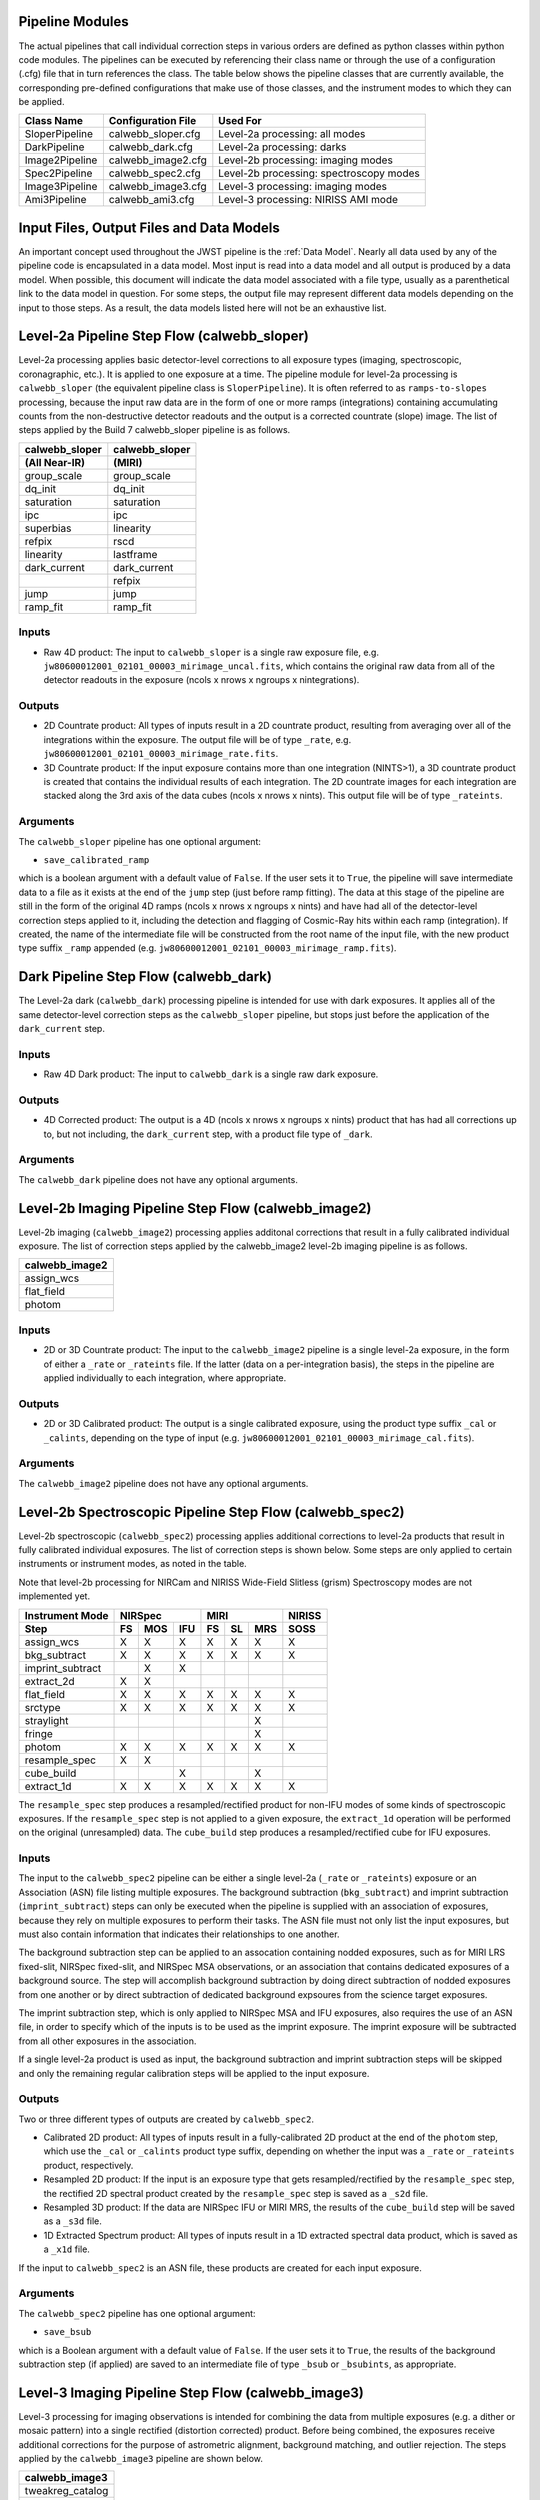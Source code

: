 .. _pipelines:

Pipeline Modules
================

The actual pipelines that call individual correction steps in various
orders are defined as python classes within python code modules. The pipelines
can be executed by referencing their class name or through the use of a
configuration (.cfg) file that in turn references the class. The table below
shows the pipeline classes that are currently available, the
corresponding pre-defined configurations that make use of those classes, and
the instrument modes to which they can be applied.

+----------------------+------------------------+------------------------------------------+
| Class Name           | Configuration File     | Used For                                 |
+======================+========================+==========================================+
| SloperPipeline       | calwebb_sloper.cfg     | Level-2a processing: all modes           |
+----------------------+------------------------+------------------------------------------+
| DarkPipeline         | calwebb_dark.cfg       | Level-2a processing: darks               |
+----------------------+------------------------+------------------------------------------+
| Image2Pipeline       | calwebb_image2.cfg     | Level-2b processing: imaging modes       |
+----------------------+------------------------+------------------------------------------+
| Spec2Pipeline        | calwebb_spec2.cfg      | Level-2b processing: spectroscopy modes  |
+----------------------+------------------------+------------------------------------------+
| Image3Pipeline       | calwebb_image3.cfg     | Level-3 processing: imaging modes        |
+----------------------+------------------------+------------------------------------------+
| Ami3Pipeline         | calwebb_ami3.cfg       | Level-3 processing: NIRISS AMI mode      |
+----------------------+------------------------+------------------------------------------+

Input Files, Output Files and Data Models
=========================================
An important concept used throughout the JWST pipeline is the :ref:`Data
Model`. Nearly all data used by any of the pipeline code is
encapsulated in a data model. Most input is read into a data model and
all output is produced by a data model. When possible, this document
will indicate the data model associated with a file type, usually as a
parenthetical link to the data model in question. For some steps, the
output file may represent different data models depending on the input
to those steps. As a result, the data models listed here will not be
an exhaustive list.

.. _level-2a-flow:

Level-2a Pipeline Step Flow (calwebb_sloper)
=============================================
Level-2a processing applies basic detector-level corrections to all exposure
types (imaging, spectroscopic, coronagraphic, etc.). It is applied to one
exposure at a time. The pipeline module for level-2a processing is
``calwebb_sloper`` (the equivalent pipeline class is ``SloperPipeline``). It is
often referred to as ``ramps-to-slopes`` processing, because the input raw data
are in the form of one or more ramps (integrations) containing accumulating
counts from the non-destructive detector readouts and the output is a corrected
countrate (slope) image. The list of steps applied by the Build 7 calwebb_sloper
pipeline is as follows.

==============  ==============
calwebb_sloper  calwebb_sloper
(All Near-IR)   (MIRI)
==============  ==============
group_scale     group_scale
dq_init         dq_init
saturation      saturation
ipc             ipc
superbias       linearity
refpix          rscd
linearity       lastframe
dark_current    dark_current
\               refpix
jump            jump
ramp_fit        ramp_fit
==============  ==============

Inputs
------

* Raw 4D product: The input to ``calwebb_sloper`` is a single raw exposure file,
  e.g. ``jw80600012001_02101_00003_mirimage_uncal.fits``, which contains the
  original raw data from all of the detector readouts in the exposure
  (ncols x nrows x ngroups x nintegrations).

Outputs
-------

* 2D Countrate product: All types of inputs result in a 2D countrate product,
  resulting from averaging over all of the integrations within the exposure.
  The output file will be of type ``_rate``, e.g.
  ``jw80600012001_02101_00003_mirimage_rate.fits``.

* 3D Countrate product: If the input exposure contains more than one integration
  (NINTS>1), a 3D countrate product is created that contains the individual
  results of each integration. The 2D countrate images for each integration are
  stacked along the 3rd axis of the data cubes (ncols x nrows x nints). This
  output file will be of type ``_rateints``.

Arguments
---------
The ``calwebb_sloper`` pipeline has one optional argument:

* ``save_calibrated_ramp``

which is a boolean argument with a default value of ``False``. If the user sets
it to ``True``, the pipeline will save intermediate data to a file as it
exists at the end of the ``jump`` step (just before ramp fitting). The data at
this stage of the pipeline are still in the form of the original 4D ramps
(ncols x nrows x ngroups x nints) and have had all of the detector-level
correction steps applied to it, including the detection and flagging of
Cosmic-Ray hits within each ramp (integration). If created, the name of the
intermediate file will be constructed from the root name of the input file, with
the new product type suffix ``_ramp`` appended
(e.g. ``jw80600012001_02101_00003_mirimage_ramp.fits``).

Dark Pipeline Step Flow (calwebb_dark)
======================================
The Level-2a dark (``calwebb_dark``) processing pipeline is intended for use
with dark exposures. It applies all of the same detector-level correction steps
as the ``calwebb_sloper`` pipeline, but stops just before the application of the
``dark_current`` step.

Inputs
------

* Raw 4D Dark product: The input to ``calwebb_dark`` is a single raw dark
  exposure.

Outputs
-------

* 4D Corrected product: The output is a 4D (ncols x nrows x ngroups x nints)
  product that has had all corrections up to, but not including, the
  ``dark_current`` step, with a product file type of ``_dark``.

Arguments
---------
The ``calwebb_dark`` pipeline does not have any optional arguments.

.. _level-2b-imaging-flow:

Level-2b Imaging Pipeline Step Flow (calwebb_image2)
====================================================
Level-2b imaging (``calwebb_image2``) processing applies additonal corrections
that result in a fully calibrated individual exposure. The list of correction
steps applied by the calwebb_image2 level-2b imaging pipeline is as follows.

+----------------+
| calwebb_image2 |
+================+
| assign_wcs     |
+----------------+
| flat_field     |
+----------------+
| photom         |
+----------------+

Inputs
------

* 2D or 3D Countrate product: The input to the ``calwebb_image2`` pipeline is
  a single level-2a exposure, in the form of either a ``_rate`` or ``_rateints``
  file. If the latter (data on a per-integration basis), the steps in the
  pipeline are applied individually to each integration, where appropriate.

Outputs
-------

* 2D or 3D Calibrated product: The output is a single calibrated exposure, using
  the product type suffix ``_cal`` or ``_calints``, depending on the type of
  input (e.g. ``jw80600012001_02101_00003_mirimage_cal.fits``).

Arguments
---------
The ``calwebb_image2`` pipeline does not have any optional arguments.

.. _level-2b-spectroscopic-flow:

Level-2b Spectroscopic Pipeline Step Flow (calwebb_spec2)
==========================================================
Level-2b spectroscopic (``calwebb_spec2``) processing applies additional
corrections to level-2a products that result in fully calibrated individual
exposures.
The list of correction steps is shown below. Some steps are only applied to
certain instruments or instrument modes, as noted in the table.

Note that level-2b processing for NIRCam and NIRISS Wide-Field Slitless (grism)
Spectroscopy modes are not implemented yet.

+------------------+----+-----+-----+----+----+-----+--------+
| Instrument Mode  |     NIRSpec    |     MIRI      | NIRISS |
+------------------+----+-----+-----+----+----+-----+--------+
| Step             | FS | MOS | IFU | FS | SL | MRS |  SOSS  |
+==================+====+=====+=====+====+====+=====+========+
| assign_wcs       | X  |  X  |  X  | X  | X  |  X  |   X    |
+------------------+----+-----+-----+----+----+-----+--------+
| bkg_subtract     | X  |  X  |  X  | X  | X  |  X  |   X    |
+------------------+----+-----+-----+----+----+-----+--------+
| imprint_subtract |    |  X  |  X  |    |    |     |        |
+------------------+----+-----+-----+----+----+-----+--------+
| extract_2d       | X  |  X  |     |    |    |     |        |
+------------------+----+-----+-----+----+----+-----+--------+
| flat_field       | X  |  X  |  X  | X  | X  |  X  |   X    |
+------------------+----+-----+-----+----+----+-----+--------+
| srctype          | X  |  X  |  X  | X  | X  |  X  |   X    |
+------------------+----+-----+-----+----+----+-----+--------+
| straylight       |    |     |     |    |    |  X  |        |
+------------------+----+-----+-----+----+----+-----+--------+
| fringe           |    |     |     |    |    |  X  |        |
+------------------+----+-----+-----+----+----+-----+--------+
| photom           | X  |  X  |  X  | X  | X  |  X  |   X    |
+------------------+----+-----+-----+----+----+-----+--------+
| resample_spec    | X  |  X  |     |    |    |     |        |
+------------------+----+-----+-----+----+----+-----+--------+
| cube_build       |    |     |  X  |    |    |  X  |        |
+------------------+----+-----+-----+----+----+-----+--------+
| extract_1d       | X  |  X  |  X  | X  | X  |  X  |   X    |
+------------------+----+-----+-----+----+----+-----+--------+

The ``resample_spec`` step produces a resampled/rectified product for non-IFU
modes of some kinds of spectroscopic exposures. If the ``resample_spec`` step
is not applied to a given exposure, the ``extract_1d`` operation will be
performed on the original (unresampled) data. The ``cube_build`` step produces
a resampled/rectified cube for IFU exposures.

Inputs
------
The input to the ``calwebb_spec2`` pipeline can be either a single level-2a
(``_rate`` or ``_rateints``) exposure or an Association (ASN) file
listing multiple exposures. The background subtraction (``bkg_subtract``) and
imprint subtraction (``imprint_subtract``) steps can only be executed when
the pipeline is supplied with an association of exposures, because they rely
on multiple exposures to perform their tasks. The ASN file must not only list
the input exposures, but must also contain information that indicates their
relationships to one another.

The background subtraction step can be applied to an assocation containing
nodded exposures, such as for MIRI LRS fixed-slit, NIRSpec fixed-slit, and
NIRSpec MSA observations, or an association that contains dedicated exposures
of a background source. The step will accomplish background subtraction by
doing direct subtraction of nodded exposures from one another or by direct
subtraction of dedicated background expsoures from the science target exposures.

The imprint subtraction step, which is only applied to NIRSpec MSA and IFU
exposures, also requires the use of an ASN file, in order to specify which of
the inputs is to be used as the imprint exposure. The imprint exposure will be
subtracted from all other exposures in the association.

If a single level-2a product is used as input, the background subtraction
and imprint subtraction steps will be skipped and only the remaining regular
calibration steps will be applied to the input exposure.

Outputs
-------
Two or three different types of outputs are created by ``calwebb_spec2``.

* Calibrated 2D product: All types of inputs result in a fully-calibrated 2D
  product at the end of the ``photom`` step, which use the ``_cal`` or
  ``_calints`` product type suffix, depending on whether the input was a
  ``_rate`` or ``_rateints`` product, respectively.

* Resampled 2D product: If the input is an exposure type that gets
  resampled/rectified by the ``resample_spec`` step, the rectified 2D spectral
  product created by the ``resample_spec`` step is saved as a ``_s2d`` file.

* Resampled 3D product: If the data are NIRSpec IFU or MIRI MRS, the
  results of the ``cube_build`` step will be saved as a ``_s3d`` file.

* 1D Extracted Spectrum product: All types of inputs result in a 1D extracted
  spectral data product, which is saved as a ``_x1d`` file.

If the input to ``calwebb_spec2`` is an ASN file, these products are created
for each input exposure.

Arguments
---------
The ``calwebb_spec2`` pipeline has one optional argument:

* ``save_bsub``

which is a Boolean argument with a default value of ``False``. If the user sets
it to ``True``, the results of the background subtraction step (if applied) are
saved to an intermediate file of type ``_bsub`` or ``_bsubints``, as appropriate.

.. _level-3-imaging-flow:

Level-3 Imaging Pipeline Step Flow (calwebb_image3)
===================================================
Level-3 processing for imaging observations is intended for combining the data
from multiple exposures (e.g. a dither or mosaic pattern) into a single
rectified (distortion corrected) product.
Before being combined, the exposures receive additional corrections for the
purpose of astrometric alignment, background matching, and outlier rejection.
The steps applied by the ``calwebb_image3`` pipeline are shown below.

+-------------------+
| calwebb_image3    |
+===================+
| tweakreg_catalog  |
+-------------------+
| tweakreg          |
+-------------------+
| skymatch          |
+-------------------+
| outlier_detection |
+-------------------+
| resample          |
+-------------------+
| source_catalog    |
+-------------------+

Inputs
------

* Associated 2D Calibrated products: The inputs to ``calwebb_image3`` will
  usually be in the form of an ASN file that lists multiple exposures to be
  processed and combined into a single output product. The individual exposures
  should be in the form of Level-2b (``_cal``) products from ``calwebb_image2``
  processing.

* Single 2D Calibrated product: It is also possible use a single ``_cal`` file
  as input to ``calwebb_image3``, in which case only the ``resample`` and
  ``source_catalog`` steps will be applied.

Outputs
-------

* Resampled 2D Image product (:ref:`DrizProductModel`): A resampled/rectified 2D image product of type
  ``_i2d`` is created containing the rectified single exposure or the rectified
  and combined association of exposures, which is the direct output of the
  ``resample`` step. This is the

* Source catalog: A source catalog produced from the ``_i2d`` product is saved
  as an ASCII file in ``ecsv`` format, with a product type of ``_cat``.

* Level-2c products: If the ``outlier_detection`` step is applied, a new version
  of each input Level-2b exposure product is created, which contains a DQ array
  that has been updated to flag pixels detected as outliers. This updated
  product is known as a Level-2c product and the file is identified by appending
  the association candidate ID to the original input ``_cal`` file name, e.g.
  ``jw96090001001_03101_00001_nrca2_cal-o001.fits``.

Level-3 Aperture Masking Interferometry (AMI) Pipeline Step Flow (calwebb_ami3)
===============================================================================
The Level-3 AMI pipeline (``calwebb_ami3``) is intended to be applied to
associations of calibrated NIRISS AMI exposures and is used to compute fringe
parameters and correct science target fringe parameters using observations of
reference targets.
The steps applied by the ``calwebb_ami3`` pipeline are shown below.

+---------------+
| calwebb_ami3  |
+===============+
| ami_analyze   |
+---------------+
| ami_average   |
+---------------+
| ami_normalize |
+---------------+

Inputs
------

* Associated 2D Calibrated products: The inputs to ``calwebb_ami3`` are assumed
  to be in the form of an ASN file that lists multiple science target exposures,
  and optionally reference target exposures as well. The individual exposures
  should be in the form of Level-2b (``_cal``) products from ``calwebb_image2``
  processing.

Outputs
-------

* LG product (:ref:`AmiLgModel`): For every input exposure, the fringe
  parameters and closure phases caculated by the ``ami_analyze`` step
  are saved to an ``_lg`` product type file.

* Averaged LG product (:ref:`AmiLgModel`): The LG results averaged over all science or reference
  exposures, calculated by the ``ami_average`` step, are saved to an ``_lgavgt``
  (for the science target) or ``_lgavgr`` (for the reference target) file. Note
  that these output products are only created if the pipeline argument
  ``save_averages`` (see below) is set to ``True``.

* Normalized LG product (:ref:`AmiLgModel`): If reference target exposures are included in the input
  ASN, the LG results for the science target will be normalized by the LG
  results for the reference target, via the ``ami_normalize`` step, and will be
  saved to an ``_lgnorm`` product file.

Arguments
---------
The ``calwebb_ami3`` pipeline has one optional argument:

* ``save_averages``

which is a Boolean parameter set to a default value of ``False``. If the user
sets this agument to ``True``, the results of the ``ami_average`` step will be
saved, as described above.
